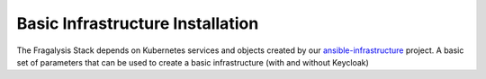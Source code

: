 *********************************
Basic Infrastructure Installation
*********************************

The Fragalysis Stack depends on Kubernetes services and objects created by our
`ansible-infrastructure`_ project. A basic set of parameters that can be used
to create a basic infrastructure (with and without Keycloak)

.. _ansible-infrastructure: https://github.com/InformaticsMatters/ansible-infrastructure

